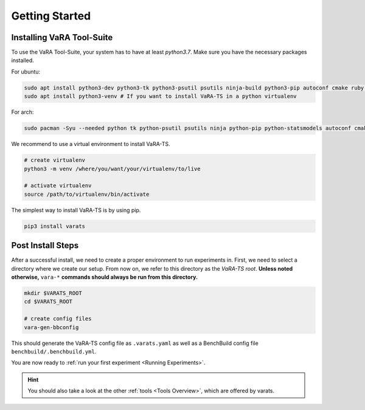Getting Started
===============

Installing VaRA Tool-Suite
--------------------------

To use the VaRA Tool-Suite, your system has to have at least `python3.7`. Make sure you have the necessary packages installed.

For ubuntu:

.. code-block:: console

    sudo apt install python3-dev python3-tk python3-psutil psutils ninja-build python3-pip autoconf cmake ruby curl time libyaml-dev git
    sudo apt install python3-venv # If you want to install VaRA-TS in a python virtualenv

For arch:

.. code-block:: console

    sudo pacman -Syu --needed python tk python-psutil psutils ninja python-pip python-statsmodels autoconf cmake ruby curl time libyaml python-coverage

We recommend to use a virtual environment to install VaRA-TS.

.. code-block:: console

    # create virtualenv
    python3 -m venv /where/you/want/your/virtualenv/to/live

    # activate virtualenv
    source /path/to/virtualenv/bin/activate

The simplest way to install VaRA-TS is by using pip.

.. code-block:: console

    pip3 install varats


Post Install Steps
------------------

After a successful install, we need to create a proper environment to run experiments in.
First, we need to select a directory where we create our setup.
From now on, we refer to this directory as the `VaRA-TS root`.
**Unless noted otherwise,** ``vara-*`` **commands should always be run from this directory.**

.. code-block:: console

    mkdir $VARATS_ROOT
    cd $VARATS_ROOT

    # create config files
    vara-gen-bbconfig

This should generate the VaRA-TS config file as ``.varats.yaml`` as well as a BenchBuild config file ``benchbuild/.benchbuild.yml``.

You are now ready to :ref:`run your first experiment <Running Experiments>`.

.. hint:: You should also take a look at the other :ref:`tools <Tools Overview>`, which are offered by varats.
